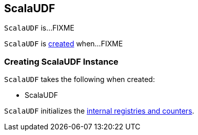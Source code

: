 == [[ScalaUDF]] ScalaUDF

`ScalaUDF` is...FIXME

`ScalaUDF` is <<creating-instance, created>> when...FIXME

=== [[creating-instance]] Creating ScalaUDF Instance

`ScalaUDF` takes the following when created:

* ScalaUDF

`ScalaUDF` initializes the <<internal-registries, internal registries and counters>>.

